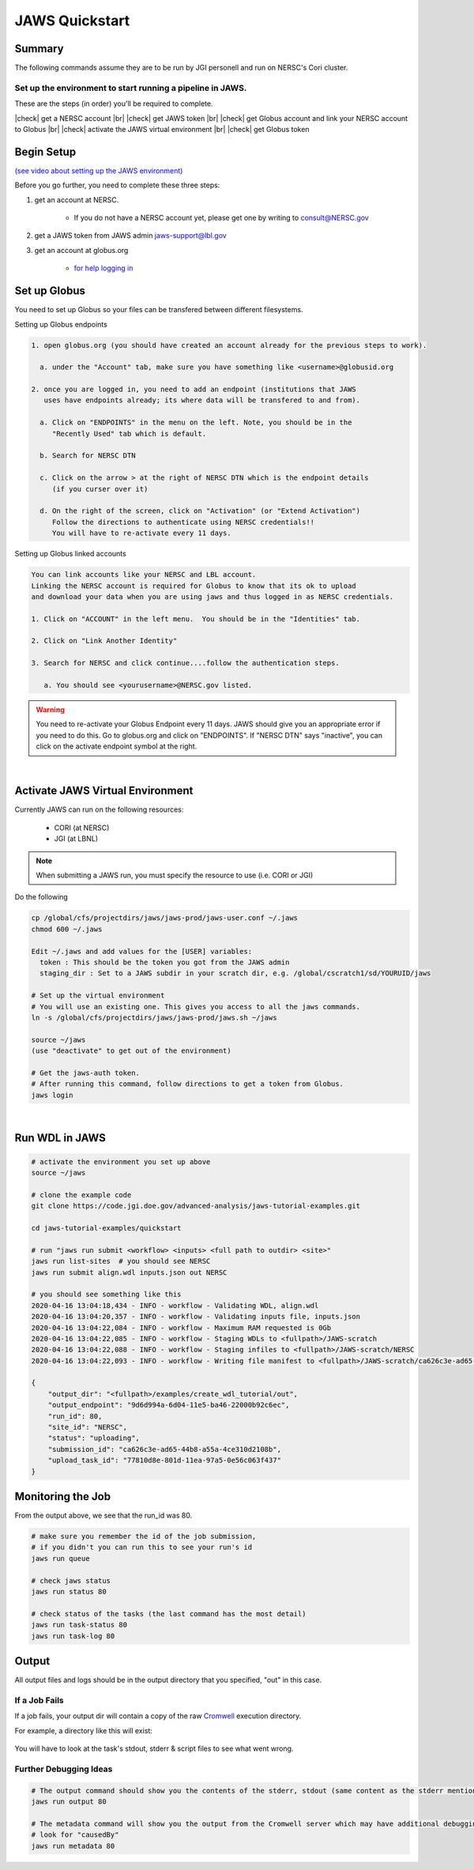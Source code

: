 ===============
JAWS Quickstart
===============

.. role:: bash(code)
  :language: bash

*******
Summary
*******

The following commands assume they are to be run by JGI personell and run on NERSC's Cori cluster.

Set up the environment to start running a pipeline in JAWS.
-----------------------------------------------------------

These are the steps (in order) you'll be required to complete.

.. |check| raw:: html

    <input checked=""  type="checkbox">

.. |br| raw:: html

  <br/>

|check| get a NERSC account |br|
|check| get JAWS token |br|
|check| get Globus account and link your NERSC account to Globus |br|
|check| activate the JAWS virtual environment |br|
|check| get Globus token

***********
Begin Setup
***********

`(see video about setting up the JAWS environment) <https://youtu.be/7qXpMNdQjdw>`_

Before you go further, you need to complete these three steps: 

1) get an account at NERSC.  

    - If you do not have a NERSC account yet, please get one by writing to consult@NERSC.gov

2) get a JAWS token from JAWS admin jaws-support@lbl.gov 

3) get an account at globus.org

    - `for help logging in <https://docs.globus.org/how-to/get-started>`_

*************
Set up Globus 
*************

You need to set up Globus so your files can be transfered between different filesystems. 

Setting up Globus endpoints

.. code-block:: bash

    1. open globus.org (you should have created an account already for the previous steps to work).

      a. under the "Account" tab, make sure you have something like <username>@globusid.org

    2. once you are logged in, you need to add an endpoint (institutions that JAWS
       uses have endpoints already; its where data will be transfered to and from).

      a. Click on "ENDPOINTS" in the menu on the left. Note, you should be in the
         "Recently Used" tab which is default.

      b. Search for NERSC DTN

      c. Click on the arrow > at the right of NERSC DTN which is the endpoint details 
         (if you curser over it)

      d. On the right of the screen, click on "Activation" (or "Extend Activation")
         Follow the directions to authenticate using NERSC credentials!!
         You will have to re-activate every 11 days.


Setting up Globus linked accounts 

.. code-block:: bash

    You can link accounts like your NERSC and LBL account. 
    Linking the NERSC account is required for Globus to know that its ok to upload 
    and download your data when you are using jaws and thus logged in as NERSC credentials. 

    1. Click on "ACCOUNT" in the left menu.  You should be in the "Identities" tab. 

    2. Click on "Link Another Identity"

    3. Search for NERSC and click continue....follow the authentication steps.  

       a. You should see <yourusername>@NERSC.gov listed.   

.. warning:: 
	You need to re-activate your Globus Endpoint every 11 days.  JAWS should give you an appropriate error if you need to do this. Go to globus.org and click on "ENDPOINTS".  If "NERSC DTN" says "inactive", you can click on the activate endpoint symbol at the right.

|

*********************************
Activate JAWS Virtual Environment
*********************************


Currently JAWS can run on the following resources:

  * CORI (at NERSC)
  * JGI (at LBNL)

.. note::
    When submitting a JAWS run, you must specify the resource to use (i.e. CORI or JGI)

Do the following

.. code-block:: bash

    cp /global/cfs/projectdirs/jaws/jaws-prod/jaws-user.conf ~/.jaws
    chmod 600 ~/.jaws

    Edit ~/.jaws and add values for the [USER] variables:
      token : This should be the token you got from the JAWS admin
      staging_dir : Set to a JAWS subdir in your scratch dir, e.g. /global/cscratch1/sd/YOURUID/jaws

    # Set up the virtual environment
    # You will use an existing one. This gives you access to all the jaws commands.
    ln -s /global/cfs/projectdirs/jaws/jaws-prod/jaws.sh ~/jaws

    source ~/jaws
    (use "deactivate" to get out of the environment)

    # Get the jaws-auth token. 
    # After running this command, follow directions to get a token from Globus.
    jaws login

|

***************
Run WDL in JAWS
***************

.. code-block:: bash

    # activate the environment you set up above
    source ~/jaws

    # clone the example code
    git clone https://code.jgi.doe.gov/advanced-analysis/jaws-tutorial-examples.git

    cd jaws-tutorial-examples/quickstart

    # run "jaws run submit <workflow> <inputs> <full path to outdir> <site>"
    jaws run list-sites  # you should see NERSC
    jaws run submit align.wdl inputs.json out NERSC

    # you should see something like this
    2020-04-16 13:04:18,434 - INFO - workflow - Validating WDL, align.wdl
    2020-04-16 13:04:20,357 - INFO - workflow - Validating inputs file, inputs.json
    2020-04-16 13:04:22,084 - INFO - workflow - Maximum RAM requested is 0Gb
    2020-04-16 13:04:22,085 - INFO - workflow - Staging WDLs to <fullpath>/JAWS-scratch
    2020-04-16 13:04:22,088 - INFO - workflow - Staging infiles to <fullpath>/JAWS-scratch/NERSC
    2020-04-16 13:04:22,093 - INFO - workflow - Writing file manifest to <fullpath>/JAWS-scratch/ca626c3e-ad65-44b8-a55a-4ce310d2108b.tsv

    {
        "output_dir": "<fullpath>/examples/create_wdl_tutorial/out",
        "output_endpoint": "9d6d994a-6d04-11e5-ba46-22000b92c6ec",
        "run_id": 80,
        "site_id": "NERSC",
        "status": "uploading",
        "submission_id": "ca626c3e-ad65-44b8-a55a-4ce310d2108b",
        "upload_task_id": "77810d8e-801d-11ea-97a5-0e56c063f437"
    }
    

******************
Monitoring the Job
******************

From the output above, we see that the run_id was 80.

.. code-block:: bash

    # make sure you remember the id of the job submission,
    # if you didn't you can run this to see your run's id
    jaws run queue
    
    # check jaws status
    jaws run status 80

    # check status of the tasks (the last command has the most detail)
    jaws run task-status 80
    jaws run task-log 80


***********
Output
***********

All output files and logs should be in the output directory that you specified, "out" in this case.


If a Job Fails
--------------

If a job fails, your output dir will contain a copy of the raw `Cromwell <https://cromwell.readthedocs.io/en/stable/>`_ execution directory. 

For example, a directory like this will exist:

.. figure:: /Figures/crom-exec.svg
    :scale: 100%

You will have to look at the task's stdout, stderr & script files to see what went wrong.

Further Debugging Ideas
-----------------------

.. code-block:: bash

    # The output command should show you the contents of the stderr, stdout (same content as the stderr mentioned above).
    jaws run output 80

    # The metadata command will show you the output from the Cromwell server which may have additional debugging information.
    # look for "causedBy"
    jaws run metadata 80
